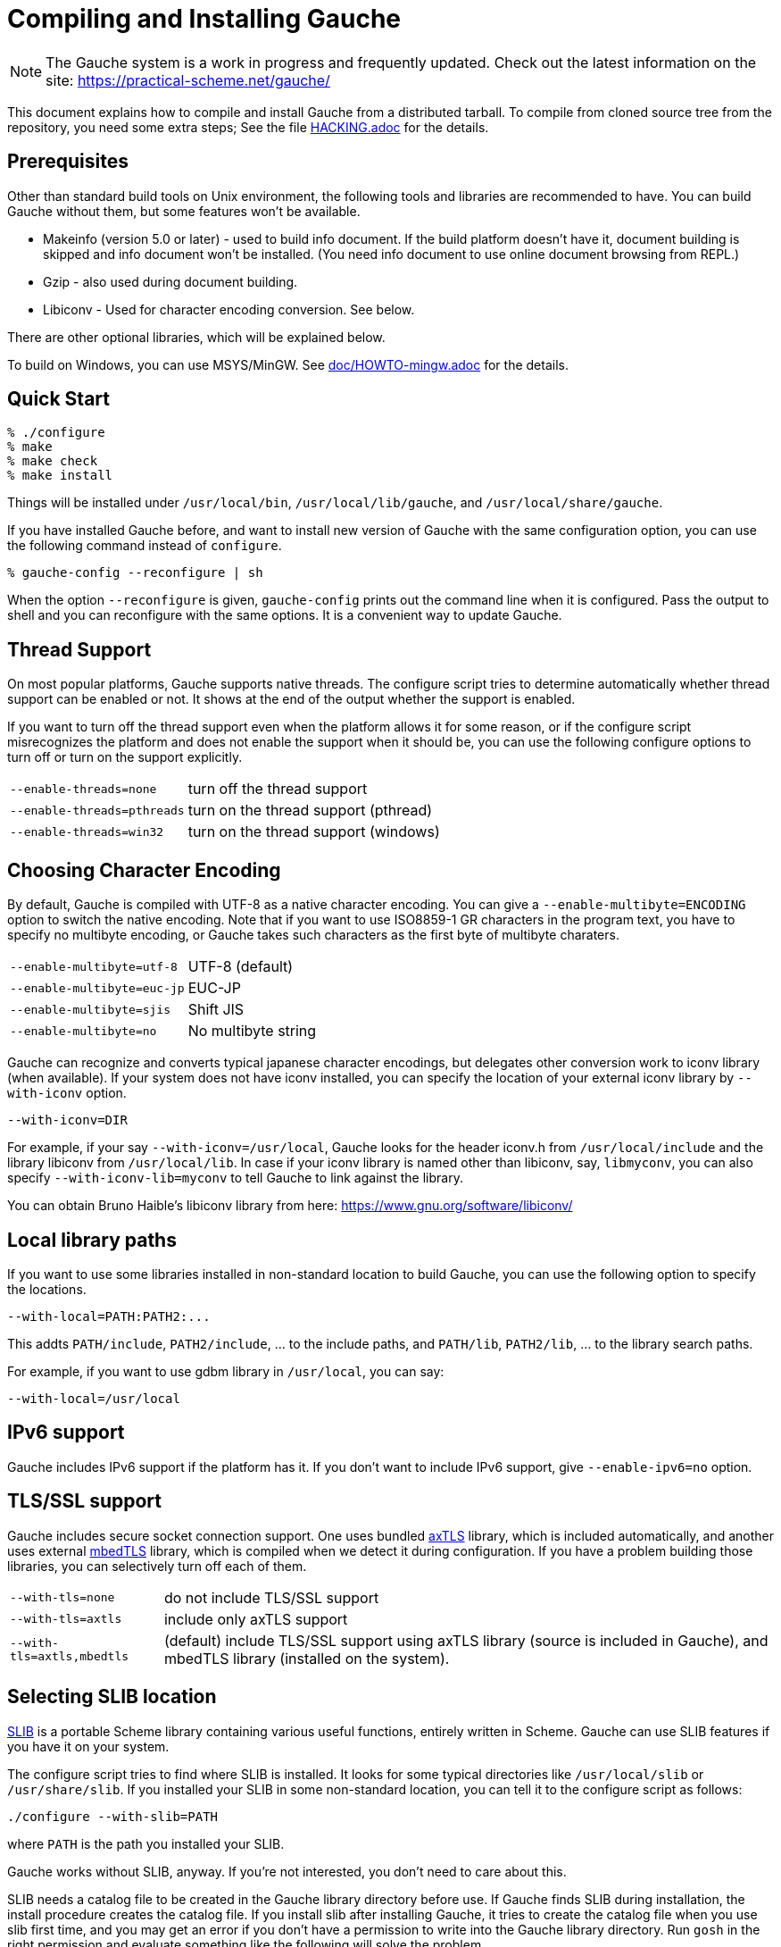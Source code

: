// -*- coding: utf-8 -*-
:source-highlighter: pygments

//@start header
// This is a source document from which INSTALL.en.adoc (English) and
// INSTALL.ja.adoc (Japanese) are generated.  If you're reading this in
// an un-tarred source tree, check out one of the generated adoc files.

// Use English as the default language.
// Use "--attribute=lang=ja" option for Japanese output.
ifndef::lang[:lang: en]

ifeval::["{lang}" == "en"]
:EN:
endif::[]
ifeval::["{lang}" == "ja"]
:JA:
endif::[]

//@end header

ifdef::JA[]
= Gaucheのコンパイルとインストール
endif::JA[]
ifdef::EN[]
= Compiling and Installing Gauche
endif::EN[]

ifdef::JA[]
NOTE: Gaucheは開発中のシステムで、頻繁に更新しています。次のURLで最新の
情報が得られます:
endif::JA[]
ifdef::EN[]
NOTE: The Gauche system is a work in progress and frequently updated.
Check out the latest information on the site:
endif::EN[]
https://practical-scheme.net/gauche/

ifdef::JA[]
このドキュメントでは、配布されるtarballからGaucheをコンパイルしてインストールする
方法を説明します。ソースリポジトリをcloneしてコンパイルする場合はさらに準備が必要です。
詳しくは link:HACKING.adoc[] ファイルを参照してください。
endif::JA[]
ifdef::EN[]
This document explains how to compile and install Gauche from a distributed
tarball.   To compile from cloned source tree from the repository,
you need some extra steps; See the file link:HACKING.adoc[] for the details.
endif::EN[]


ifdef::JA[]
== 必要なもの
endif::JA[]
ifdef::EN[]
== Prerequisites
endif::EN[]


ifdef::JA[]
Unix環境の標準的なビルドツールに加え、以下のツールとライブラリをあらかじめ入れておくことを
推奨します。無くてもGaucheはビルドできますが、一部機能が使えなくなります。

- Makeinfo (バージョン5.0以降) - infoドキュメントをビルドするのに使います。
入ってなければドキュメントはインストールされません (その場合、REPLでのオンラインドキュメント
も使えません)
- Gzip - 同じくドキュメントビルド時に使われます。
- Libiconv - 文字エンコーディング変換に使われます。下の説明も参照。

他のオプショナルなライブラリについては以下で順次説明します。

Windows上では、MSYS/MinGWを使ってビルドできます。
詳しくはlink:doc/HOWTO-mingw.adoc[]を参照してください。
endif::JA[]
ifdef::EN[]
Other than standard build tools on Unix environment, the following
tools and libraries are recommended to have.  You can build Gauche without
them, but some features won't be available.

- Makeinfo (version 5.0 or later) - used to build info document.
If the build platform doesn't have it, document building is skipped and info
document won't be installed.  (You need info document to use online document
browsing from REPL.)
- Gzip - also used during document building.
- Libiconv - Used for character encoding conversion.  See below.

There are other optional libraries, which will be explained below.

To build on Windows, you can use MSYS/MinGW.
See link:doc/HOWTO-mingw.adoc[] for the details.
endif::EN[]


ifdef::JA[]
== 簡単な方法
endif::JA[]
ifdef::EN[]
== Quick Start
endif::EN[]

[source,console]
----
% ./configure
% make
% make check
% make install
----

ifdef::JA[]
これで、Gaucheシステムが `/usr/local/bin`, `/usr/local/lib/gauche` 及び
`/usr/local/share/gauche` 以下にインストールされます。
endif::JA[]
ifdef::EN[]
Things will be installed under `/usr/local/bin`, `/usr/local/lib/gauche`,
and `/usr/local/share/gauche`.
endif::EN[]

ifdef::JA[]
既にGaucheがインストールされているシステムで、
全く同じconfigurationオプションで新しいバージョンのGaucheをインストール
する場合、`configure` の代わりに次のコマンドを使うこともできます。
endif::JA[]
ifdef::EN[]
If you have installed Gauche before, and want to install
new version of Gauche with the same configuration option,
you can use the following command instead of `configure`.
endif::EN[]

[source,console]
----
% gauche-config --reconfigure | sh
----

ifdef::JA[]
`--reconfigure` オプションが与えられると、 `gauche-config` は現在
インストールされているGaucheがconfigureされた時のコマンドラインを
標準出力に書き出します。それをシェルに評価させれば、同じオプションで
configureすることができます。Gaucheをアップデートする場合に便利です。
endif::JA[]
ifdef::EN[]
When the option `--reconfigure` is given, `gauche-config` prints out
the command line when it is configured.   Pass the output to
shell and you can reconfigure with the same options.  It is a
convenient way to update Gauche.
endif::EN[]



ifdef::JA[]
== スレッドサポート
endif::JA[]
ifdef::EN[]
== Thread Support
endif::EN[]

ifdef::JA[]
主要なプラットフォームの多くで、Gaucheはネイティブスレッドをサポートします。
スレッドが使用可能かどうかはconfigure時に自動判定されます。
スレッドサポートが有効かどうかはconfigureスクリプトの出力の最後に表示されます。
endif::JA[]
ifdef::EN[]
On most popular platforms, Gauche supports native threads.
The configure script tries to determine automatically whether thread
support can be enabled or not.  It shows at the end of the output
whether the support is enabled.
endif::EN[]

ifdef::JA[]
何らかの理由で、スレッドサポートが可能なプラットフォームでそれを無効にしたい場合、
あるいは本来可能であるはずなのにconfigureスクリプトが判定を間違えて有効になっていない
場合には、次のconfigureオプションで強制的にスレッドサポートの有効/無効を
切り替えることができます。
endif::JA[]
ifdef::EN[]
If you want to turn off the thread support even when the platform
allows it for some reason, or if the configure script misrecognizes the
platform and does not enable the support when it should be, you can use
the following configure options to turn off or turn on the support
explicitly.
endif::EN[]

[horizontal]
`--enable-threads=none`     :: turn off the thread support
`--enable-threads=pthreads` :: turn on the thread support (pthread)
`--enable-threads=win32`    :: turn on the thread support (windows)


ifdef::JA[]
== 文字エンコーディングの選択
endif::JA[]
ifdef::EN[]
== Choosing Character Encoding
endif::EN[]

ifdef::JA[]
デフォルトでは、Gaucheは内部文字エンコーディングとして UTF-8 を使います。
`--enable-multibyte=ENCODING` というオプションをconfigureに渡すことで、
内部文字エンコーディングを変えることができます。
endif::JA[]
ifdef::EN[]
By default, Gauche is compiled with UTF-8 as a native character encoding.
You can give a `--enable-multibyte=ENCODING` option to switch the native
encoding.   Note that if you want to use ISO8859-1 GR characters in
the program text, you have to specify no multibyte encoding, or
Gauche takes such characters as the first byte of multibyte charaters.
endif::EN[]

[horizontal]
`--enable-multibyte=utf-8`   :: UTF-8 (default)
`--enable-multibyte=euc-jp`  :: EUC-JP
`--enable-multibyte=sjis`    :: Shift JIS
`--enable-multibyte=no`      :: No multibyte string


ifdef::JA[]
Gaucheは代表的な日本語文字エンコーディングを認識し変換することが
できますが、それ以外のエンコーディングに関しては、iconvが利用可能で
あればそれを利用して変換を行います。
iconvが標準でインストールされていないシステムでは、
`--with-iconv` オプションで外部のiconvライブラリを利用することができます。
endif::JA[]
ifdef::EN[]
Gauche can recognize and converts typical japanese character
encodings, but delegates other conversion work to iconv library
(when available).   If your system does not have iconv installed,
you can specify the location of your external
iconv library by `--with-iconv` option.
endif::EN[]

[source,sh]
----
--with-iconv=DIR
----


ifdef::JA[]
例えば `--with-iconv=/usr/local` とすれば、Gaucheは `iconv.h` を `/usr/local/include`
から、 `libiconv` を `/usr/local/lib` から探します。もしあなたのiconvライブラリが
libiconv以外の名前 ( `libmyconv` とか) だったとしたら、
`--with-iconv-lib=myconv` というオプションも指定して下さい。

外部のiconvライブラリとしては、Bruno Haible氏のlibiconvが以下から入手可能です。
endif::JA[]
ifdef::EN[]
For example, if your say `--with-iconv=/usr/local`, Gauche looks
for the header iconv.h from `/usr/local/include` and the library
libiconv from `/usr/local/lib`.
In case if your iconv library is named other than libiconv, say,
`libmyconv`, you can also specify `--with-iconv-lib=myconv` to tell
Gauche to link against the library.

You can obtain Bruno Haible's libiconv library from here:
endif::EN[]
https://www.gnu.org/software/libiconv/


ifdef::JA[]
== ローカルライブラリパス
endif::JA[]
ifdef::EN[]
== Local library paths
endif::EN[]

ifdef::JA[]
Gaucheのビルドに、標準でない場所にインストールされているライブラリを
使用したい場合、次のオプションでその場所を指定することができます。

[source,sh]
----
--with-local=PATH:PATH2:...
----

これで、`PATH/include` 、`PATH2/include` 、... がインクルードパスに、
`PATH/lib` 、`PATH2/lib` 、... がライブラリサーチパスに追加されます。

例えば、`/usr/local` にインストールされたgdbmライブラリを使用したい
場合は次のようにします。

[source,sh]
----
--with-local=/usr/local
----
endif::JA[]
ifdef::EN[]
If you want to use some libraries installed in non-standard location
to build Gauche, you can use the following option to specify the
locations.

[source,sh]
----
--with-local=PATH:PATH2:...
----

This addts `PATH/include`, `PATH2/include`, ... to the include paths,
and `PATH/lib`, `PATH2/lib`, ... to the library search paths.

For example, if you want to use gdbm library in `/usr/local`,
you can say:

[source,sh]
----
--with-local=/usr/local
----
endif::EN[]


ifdef::JA[]
== IPv6サポート
endif::JA[]
ifdef::EN[]
== IPv6 support
endif::EN[]

ifdef::JA[]
GaucheはプラットフォームでIPv6がサポートされていればそれを使えるように
コンパイルされますが、何らかの事情でIPv6を全く使わないバージョンが必要で
あれば、`--enable-ipv6=no` を指定してください。
endif::JA[]
ifdef::EN[]
Gauche includes IPv6 support if the platform has it.  If you
don't want to include IPv6 support, give `--enable-ipv6=no` option.
endif::EN[]


ifdef::JA[]
== TLS/SSL のサポート
endif::JA[]
ifdef::EN[]
== TLS/SSL support
endif::EN[]

ifdef::JA[]
Gaucheにはセキュアソケット通信のサポートが組み込まれています。ひとつは
バンドルされた link:http://axtls.sourceforge.net/[axTLS]
ライブラリを使うもので、それは自動的に含まれます。
もうひとつは外部の link:https://tls.mbed.org/[mbedTLS]
ライブラリを使うもので、そちらはconfigure時に
ライブラリがみつかればコンパイルされます。もしビルドに不都合が生じてどれかの
ライブラリを外したい場合は、次のオプションで使うライブラリを選べます。
endif::JA[]
ifdef::EN[]
Gauche includes secure socket connection support.  One uses
bundled link:http://axtls.sourceforge.net/[axTLS] library,
which is included automatically, and another
uses external link:https://tls.mbed.org/[mbedTLS] library,
which is compiled when we detect it
during configuration.  If you have a problem building those libraries,
you can selectively turn off each of them.
endif::EN[]

[horizontal]
`--with-tls=none`          :: do not include TLS/SSL support
`--with-tls=axtls`         :: include only axTLS support
`--with-tls=axtls,mbedtls` :: (default) include TLS/SSL support using
                            axTLS library (source is included in Gauche),
                            and mbedTLS library (installed on the system).

ifdef::JA[]
== SLIBの場所
endif::JA[]
ifdef::EN[]
== Selecting SLIB location
endif::EN[]

ifdef::JA[]
link:http://people.csail.mit.edu/jaffer/SLIB[SLIB]は、
ポータブルなSchemeライブラリで、いろいろ便利な機能が
完全にSchemeで書かれています。GaucheはSLIBがインストールされていれば
その機能を利用することができます。
endif::JA[]
ifdef::EN[]
link:http://people.csail.mit.edu/jaffer/SLIB[SLIB]
is a portable Scheme library containing various useful functions,
entirely written in Scheme.  Gauche can use SLIB features if you have
it on your system.
endif::EN[]

ifdef::JA[]
configureスクリプトは、 `/usr/local/slib` や `/usr/share/slib` などいくつかの基本的なディレクトリ
からSLIBを自動的に探します。もしあなたのSLIBシステムが標準的ではない場所に
インストールされていたら、次のオプションでその場所を指定してください。
endif::JA[]
ifdef::EN[]
The configure script tries to find where SLIB is installed.  It looks
for some typical directories like `/usr/local/slib` or `/usr/share/slib`.
If you installed your SLIB in some non-standard location, you can tell
it to the configure script as follows:
endif::EN[]

[source,sh]
----
./configure --with-slib=PATH
----

ifdef::JA[]
ここで、`PATH` はSLIBがインストールされたパスです。
endif::JA[]
ifdef::EN[]
where `PATH` is the path you installed your SLIB.
endif::EN[]

ifdef::JA[]
GauchehはSLIB無しでも動作します。SLIBを使う必要がなければ、このオプションは
気にしなくてよいです。
endif::JA[]
ifdef::EN[]
Gauche works without SLIB, anyway.  If you're not interested, you
don't need to care about this.
endif::EN[]

ifdef::JA[]
SLIBは最初に使う前にGaucheのライブラリディレクトリにカタログファイルを
作成します。Gaucheのインストール時に既にSLIBが存在すればインストール
スクリプトがカタログファイルを作成しますが、Gaucheインストール後にSLIB
がインストールされた場合、最初にSLIBを使おうとした時点でカタログファイルが
作成されます。この時、Gauche使用者がライブラリディレクトリに書き込み権限を
持っていないとエラーとなります。書き込み権限を持つユーザが `gosh` を起動して
例えば次のような式を評価すればカタログファイルが正しく作られます。
endif::JA[]
ifdef::EN[]
SLIB needs a catalog file to be created in the Gauche library
directory before use.  If Gauche finds SLIB during installation,
the install procedure creates the catalog file.
If you install slib after installing Gauche, it tries to create
the catalog file when you use slib first time, and you may get
an error if you don't have a permission to write into the
Gauche library directory.   Run `gosh` in the right permission
and evaluate something like the following will solve the problem.
endif::EN[]

[source,scheme]
----
(use slib)
(require 'logical)
----


ifdef::JA[]
== 実行時のライブラリパス
endif::JA[]
ifdef::EN[]
== Run-time library path
endif::EN[]

ifdef::JA[]
しばしば、環境のコントロールができない箇所でGaucheを走らせなければならない
場合があります。例えばCGIスクリプトをISPのサーバーで走らせる場合などです。
もし、Gaucheが標準的でない場所にインストールされた共有ライブラリに依存し
ている場合、それが問題となります。

例えば、最新の `libiconv.so` を自分でコンパイルして `/home/yours/lib` に
インストールしたとします。`--with-iconv=/home/yours/lib` としてconfigure
すれば、Gaucheはあなたのiconvを使うようにコンパイルされます。実行時に適切
な環境変数、例えば `LD_LIBRARY_PATH` などを設定しておけば、Gaucheの
インタプリタ `gosh` は `libiconv.so` を捜し出すことができます。しかし、
CGIスクリプトはWeb serverによって起動され、Web serverは `LD_LIBRARY_PATH`
を設定してくれないかもしれません。その場合、`gosh` は `libiconv.so` が見つけられずに
起動に失敗するかもしれません。

コンパイラによっては、プログラムが依存している共有ライブラリのパスをプログラム
本体に書き込んでしまえるオプションを持っています。 `configure` の `--with-rpath`
オプションはそれを利用します。 `--with-rpath=DIR` とすると、実行時に `DIR` から
共有ライブラリを探すような設定になります。このオプションは今のところ `gcc` でしか
動作しません。
endif::JA[]
ifdef::EN[]
In some cases, your have to run Gauche under the environment
you don't have much control.  One of such cases is when you
want to run CGI script on the ISP's machine.  It may become
a problem that your build of Gauche depends on some dynamically
loaded libraries that are installed in non-standard location.

For example, suppose you install a new `libiconv.so` in `/home/yours/lib`
on the ISP's server and compile Gauche with `--with-iconv=/home/yours/lib`.
You have set up correct environment variables such as `LD_LIBRARY_PATH`,
so you can invoke Gauche interpreter `gosh` without a problem.  Now,
you write a CGI script.   Unfortunately, the ISP's web server
doesn't set `LD_LIBRARY_PATH` as you desired, and your script never
runs on the server, for the interpreter can't find `libiconv.so`
in the system default path.

Some compilers have an option that writes exact path of shared
libraries that the binary depends on.  A `configure` option `--with-rpath`
utilizes the feature.  When an option `--with-rpath=DIR` is given,
configure sets up a build process so that the shared libraries
are looked from `DIR`.   This works only on `gcc`, however.
endif::EN[]


ifdef::JA[]
== インストール先の指定
endif::JA[]
ifdef::EN[]
== Customizing install location
endif::EN[]

ifdef::JA[]
次のようにconfigureスクリプトを起動することにより、インストール先の
ディレクトリを指定できます。
endif::JA[]
ifdef::EN[]
Call configure with those parameters to specify where to install.
endif::EN[]

[source,console]
----
% ./configure --prefix=$PREFIX  --exec-prefix=$EXEC_PREFIX
----


ifdef::JA[]
`--prefix` オプションが指定されなければ、 `/usr/local` が指定されたものとみなされます。
`--exec-prefix` オプションが指定されなければ、 `EXEC_PREFIX` は `PREFIX` と同じものに
なります。
endif::JA[]
ifdef::EN[]
If `--prefix` option is omitted, `/usr/local` is assumed as `PREFIX`.
If `--exec-prefix` option is omitted, `EXEC_PREFIX` is set the same as `PREFIX`.
endif::EN[]


ifdef::JA[]
インストールされるファイルの内訳は以下の通りです。
endif::JA[]
ifdef::EN[]
The files are installed in those locations:
endif::EN[]

  `$EXEC_PREFIX/bin/*`::
ifdef::JA[]
     インタプリタ (`gosh`) とコンフィグレーションスクリプト (`gauche-config`)
endif::JA[]
ifdef::EN[]
     The interpreter (`gosh`) and configuration script (`gauche-config`).
endif::EN[]

  `$EXEC_PREFIX/lib/*`::
ifdef::JA[]
     ライブラリ (`libgauche.a`).
endif::JA[]
ifdef::EN[]
     Library (`libgauche.a`).
endif::EN[]

  `$PREFIX/share/gauche/VERSION/include/*`::
ifdef::JA[]
     libgaucheをリンクするアプリケーションに必要なヘッダーファイル
endif::JA[]
ifdef::EN[]
     Header files required to create applications using libgauche.
endif::EN[]

  `$PREFIX/share/gauche/VERSION/lib/*`::
ifdef::JA[]
     マシンに依存しないSchemeファイル
endif::JA[]
ifdef::EN[]
     Machine-independent Scheme files.
endif::EN[]

  `$PREFIX/share/info/*`::
ifdef::JA[]
     infoファイル
endif::JA[]
ifdef::EN[]
     info files.
endif::EN[]

  `$EXEC_PREFIX/lib/gauche/VERSION/ARCHITECTURE/*`::
ifdef::JA[]
     マシンに依存するファイル (`.so`, `gosh`, `gauche-config`, `libgauche.a`)
endif::JA[]
ifdef::EN[]
     Machine-dependent files (`.so` files, `gosh`, `gauche-config`, and `libgauche.a`)
endif::EN[]

  `$PREFIX/share/gauche/site/lib/*`::
  `$EXEC_PREFIX/lib/gauche/site/VERSION/ARCHITECTURE/*`::
ifdef::JA[]
     ユーザが独自にインストールするマシン非依存／依存ファイルのデフォルトの置き場所。
endif::JA[]
ifdef::EN[]
     These are default locations where user installed
     machine-independent/dependent files will go.
endif::EN[]


ifdef::JA[]
== 最適化オプション
endif::JA[]
ifdef::EN[]
== Optimization options
endif::EN[]


ifdef::JA[]
Make時に、 `make` マクロ `OPTFLAGS` を用いて追加のコンパイルオプションを指定すること
ができます。 `configure` が設定する `OPTFLAGS` 以外のオプションを試したい場合は
次のように `make` を走らせて下さい。
endif::JA[]
ifdef::EN[]
You can pass extra options at make time, using `make` macro `OPTFLAGS`.
`configure` sets a default, but if you want to explore different
options, just run `make` as follows:
endif::EN[]

[source,sh]
----
make OPTFLAGS="--some-compiler-option --other-option"
----


ifdef::JA[]
== アンインストール
endif::JA[]
ifdef::EN[]
== Uninstallation
endif::EN[]

ifdef::JA[]
インストールされたGaucheソフトウェアを取り除くには、ソースツリーのトップ
ディレクトリで

[source,sh]
----
make uninstall
----

として下さい。
endif::JA[]
ifdef::EN[]
You can remove installed Gauche software by running

[source,sh]
----
make uninstall
----

on top of the source tree.
endif::EN[]


ifdef::JA[]
== クロスコンパイル
endif::JA[]
ifdef::EN[]
== Cross compilation
endif::EN[]

ifdef::JA[]
Gaucheはautotool標準のクロスコンパイルをサポートしています。
つまり、 `configure` スクリプトに `--build` と `--host` オプションを与えて
makeするだけです (クロス開発に必要なツールはもちろんインストールされているとします)。
ただ、二つばかり気をつけることがあります。
endif::JA[]
ifdef::EN[]
Gauche supports autotools-standard cross compilation, that is,
you give `--build` and `--host` option to `configure` script and
just make (assuming you have appropriate cross development tools).
There are a couple of caveats, though.
endif::EN[]

ifdef::JA[]
- クロスコンパイルしようとしているのと同じバージョンのGaucheをビルドマシンに
  インストールしておいてください。
+
通常のビルドでは、Gaucheは作ったばかりの `gosh` を使って `ext/` 以下の拡張
ライブラリをビルドします。クロスコンパイル時には、作ったばかりの `gosh` は
ビルドマシンでは実行できないので、既にビルドマシンにインストールされている
`gosh` を使うことになります。

- `./configure` に `--with-libatomic-ops=no` オプションが必要かもしれません。
+
このオプションをつけることで、システムにインストールされている `libatomic_ops`
ではなく同梱されたソースを使うようになります。どうもconfigureスクリプトが
ビルドシステム用の `libatomic_ops` をホスト用と誤認するケースがあるようです。
endif::JA[]
ifdef::EN[]
- You have to have the same version of Gauche that you're trying to
  cross-compile on the build machine.
+
In normal build, Gauche uses freshly built `gosh` to compile
extension libraries (under `ext/`).  While cross compiling we can't run
freshly built `gosh` on the build machine, so we rely on the `gosh` already
installed on it.

- You may need `--with-libatomic-ops=no` option for `./configure`
+
The option forces Gauche to use bundled `libatomic_ops` source instead
of system provided one.  We noticed that `./configure` may misunderstood
the build system's `libatmic_ops` as the host system's.
endif::EN[]

ifdef::JA[]
例として、次のコマンドラインで、Windows (mingw-w64 32bit) 用バイナリを
あなたのシステム上でクロスコンパイルできます:
endif::JA[]
ifdef::EN[]
For example, the following command line is to cross build on your machine
for Windows (mingw-w64 32bit):
endif::EN[]

[source,sh]
----
./configure --build=`./config.guess` \
            --host=i686-w64-mingw32 \
            --with-libatomic-ops=no \
            --prefix=/usr/local
----

ifdef::JA[]
== 機種依存の情報
endif::JA[]
ifdef::EN[]
== Machine-dependent information
endif::EN[]


ifdef::JA[]
* MacOS X - 10.2.x以前のバージョンでは、dlcompatライブラリ(libdl)が
  インストールされていることが必要です。
  link:http://www.finkproject.org/[Fink プロジェクト] から
  ダウンロードできます。10.3以降では必要ありません。システム標準の
  場所以外にdlcompatライブラリをインストールした場合は、configureの
  `--with-local` オプションで場所を指定して下さい。
  また、GCがpthreadsを要求するようになったので、`--enable-threads=pthreads`
  も必要です。
  (例：`$HOME/include` に `dlfcn.h` が、 `$HOME/lib` に `libdl.a` がある場合は
+
[source,sh]
----
./configure --with-local=$HOME --enable-threads=pthreads
----
+
とする)
endif::JA[]
ifdef::EN[]
* MacOS X - For 10.2.x and earlier, you need to install the `dlcompat`
library (libdl) from link:http://www.finkproject.org/[The Fink project]
before configuring Gauche.   You don't need it if you have OSX
10.3 or later.   If the dlcompat library is installed in non-standard
location, you have to tell configure the place by `--with-local`.
Besides, GC now requires pthreads on MacOS X, so you need
`--enable-threads=pthreads`.
+
For example, if you have `dlfcn.h` in `$HOME/include` and `libdl.a`
in `$HOME/lib`, you should do:
+
[source,sh]
----
./configure --with-local=$HOME --enable-threads=pthreads
----
endif::EN[]

ifdef::JA[]
* IRIX with 64bit binary - デフォルトの32bit ABIではなく64bit ABIでコンパイル
  したい場合は次のようにして下さい。
+
[source,sh]
----
CC="cc -64" AS="as -64" ./configure
----
endif::JA[]
ifdef::EN[]
* IRIX with 64bit binary - If you want to compile for 64bit ABI instead
  of the default 32bit ABI, run configure like this:
+
[source,sh]
----
CC="cc -64" AS="as -64" ./configure
----
endif::EN[]

ifdef::JA[]
* Linux/Crusoe TM5800 - 最近のLinuxでは Crusoe TM5800がi686互換とされる
  ようになったようですが、gc中でi686特有のprefetch命令を使っているところ
  でコンパイルに失敗するという報告がありました。
  この場合は以下のように環境依存の最適化を無効にして下さい。
+
[source,sh]
----
./configure --disable-heuristic-optimization
----
endif::JA[]
ifdef::EN[]
* Linux/Crusoe TM5800 - It is reported that recent Linux kernel thinks
  TM5800 as i686-compatible, and compilation of Gauche fails at
  gc where the i686's prefetch instruction is used.
  If you want to disable this machine-dependent heuristic optimization,
  run configure like this:
+
[source,sh]
----
./configure --disable-heuristic-optimization
----
endif::EN[]
